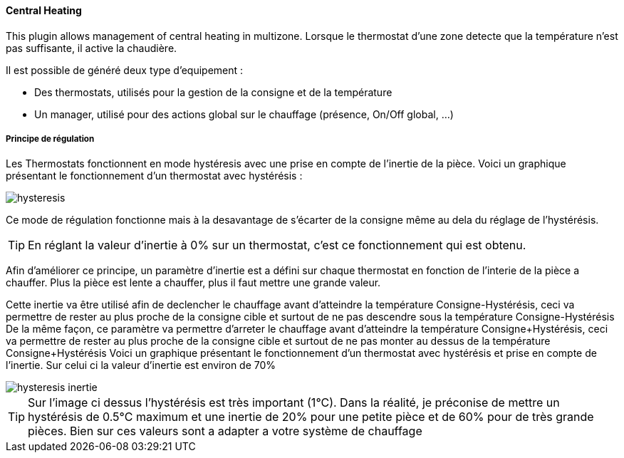 ==== Central Heating

This plugin allows management of central heating in multizone.
Lorsque le thermostat d'une zone detecte que la température n'est pas suffisante, il active la chaudière.

Il est possible de généré deux type d'equipement :

 * Des thermostats, utilisés pour la gestion de la consigne et de la température
 * Un manager, utilisé pour des actions global sur le chauffage (présence, On/Off global, ...)

===== Principe de régulation

Les Thermostats fonctionnent en mode hystéresis avec une prise en compte de l'inertie de la pièce.
Voici un graphique présentant le fonctionnement d'un thermostat avec hystérésis :

image::../images/hysteresis.png[]

Ce mode de régulation fonctionne mais à la desavantage de s'écarter de la consigne même au dela du réglage de l'hystérésis.

TIP: En réglant la valeur d'inertie à 0% sur un thermostat, c'est ce fonctionnement qui est obtenu.

Afin d'améliorer ce principe, un paramètre d'inertie est a défini sur chaque thermostat en fonction de l'interie de la pièce a chauffer.
Plus la pièce est lente a chauffer, plus il faut mettre une grande valeur.

Cette inertie va être utilisé afin de declencher le chauffage avant d'atteindre la température Consigne-Hystérésis, ceci va permettre de rester au plus proche de la consigne cible et surtout de ne pas descendre sous la température Consigne-Hystérésis
De la même façon, ce paramètre va permettre d'arreter le chauffage avant d'atteindre la température Consigne+Hystérésis, ceci va permettre de rester au plus proche de la consigne cible et surtout de ne pas monter au dessus de la température Consigne+Hystérésis
Voici un graphique présentant le fonctionnement d'un thermostat avec hystérésis et prise en compte de l'inertie. Sur celui ci la valeur d'inertie est environ de 70%

image::../images/hysteresis-inertie.JPG[]

TIP: Sur l'image ci dessus l'hystérésis est très important (1°C). Dans la réalité, je préconise de mettre un hystérésis de 0.5°C maximum et une inertie de 20% pour une petite pièce et de 60% pour de très grande pièces. Bien sur ces valeurs sont a adapter a votre système de chauffage